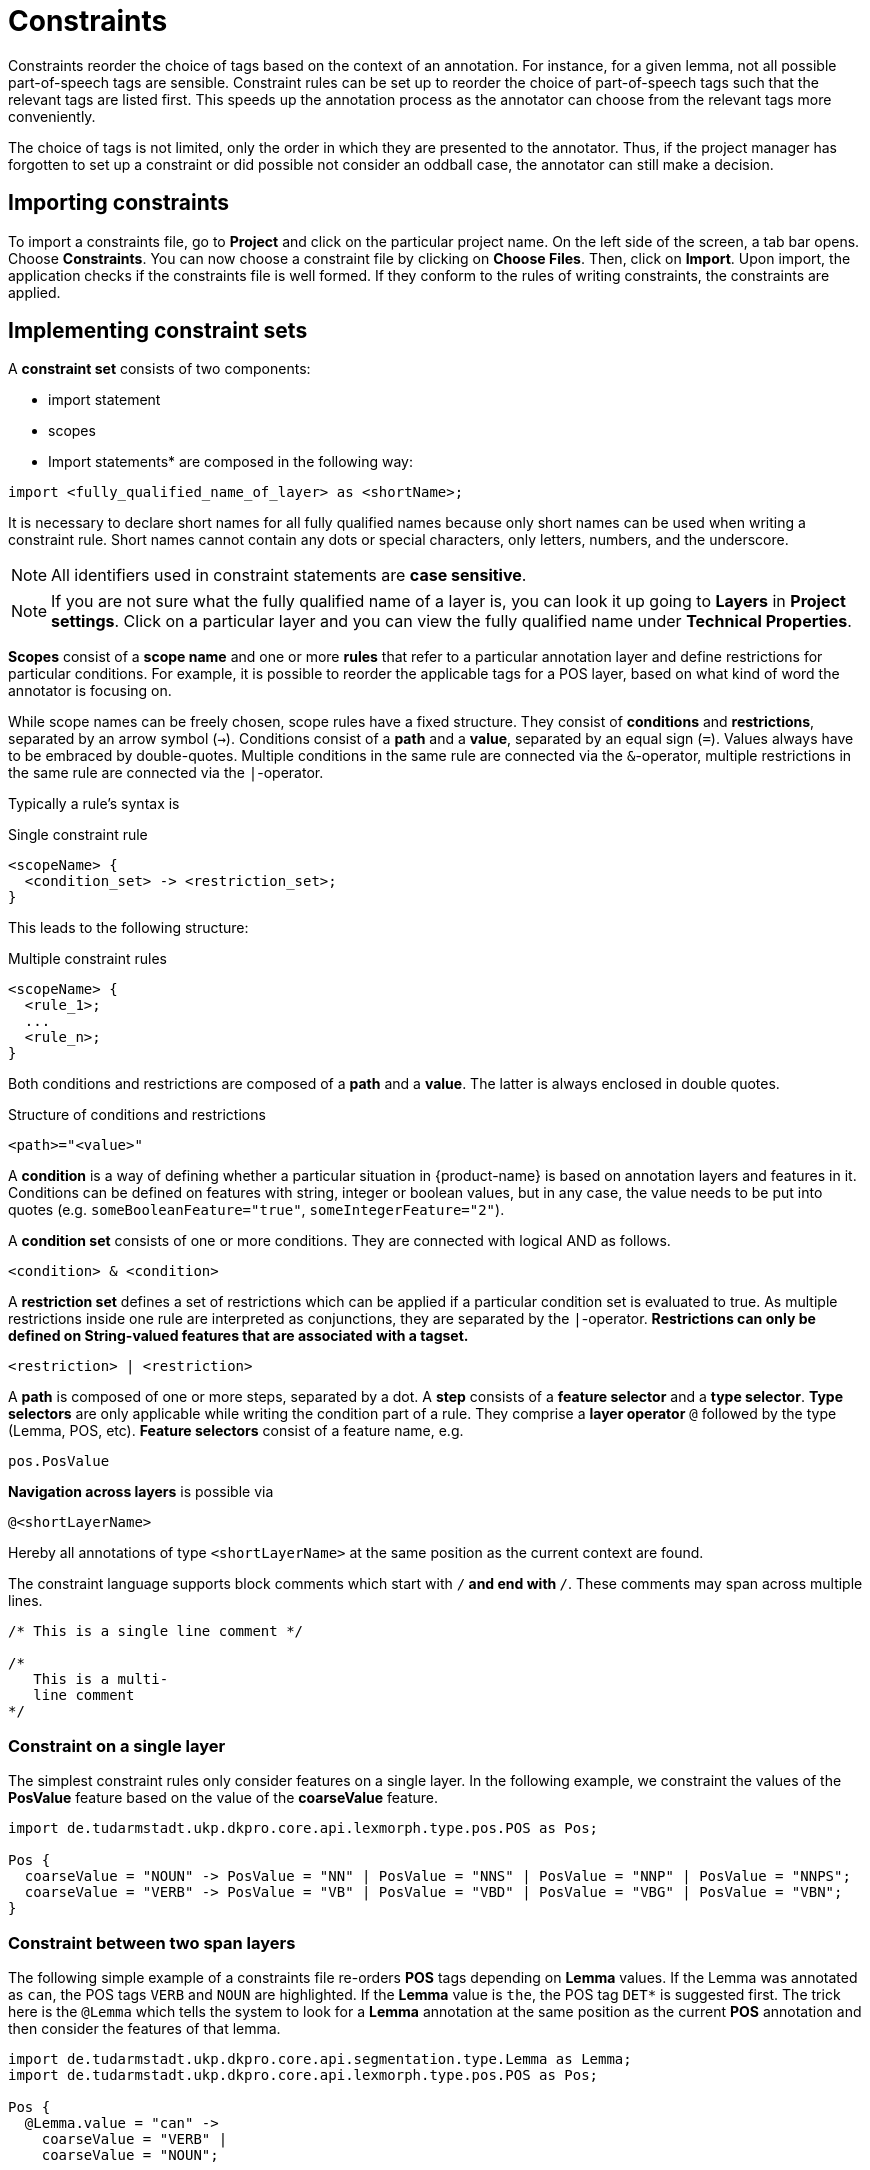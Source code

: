 // Licensed to the Technische Universität Darmstadt under one
// or more contributor license agreements.  See the NOTICE file
// distributed with this work for additional information
// regarding copyright ownership.  The Technische Universität Darmstadt 
// licenses this file to you under the Apache License, Version 2.0 (the
// "License"); you may not use this file except in compliance
// with the License.
//  
// http://www.apache.org/licenses/LICENSE-2.0
// 
// Unless required by applicable law or agreed to in writing, software
// distributed under the License is distributed on an "AS IS" BASIS,
// WITHOUT WARRANTIES OR CONDITIONS OF ANY KIND, either express or implied.
// See the License for the specific language governing permissions and
// limitations under the License.

[[sect_constraints]]
= Constraints

Constraints reorder the choice of tags based on the context of an annotation.
For instance, for a given lemma, not all possible part-of-speech tags are sensible.
Constraint rules can be set up to reorder the choice of part-of-speech tags such that the relevant tags are listed first.
This speeds up the annotation process as the annotator can choose from the relevant tags more conveniently.

The choice of tags is not limited, only the order in which they are presented to the annotator. 
Thus, if the project manager has forgotten to set up a constraint or did possible not consider an oddball case, the annotator can still make a decision. 


== Importing constraints

To import a constraints file, go to *Project* and click on the particular project name.
On the left side of the screen, a tab bar opens.
Choose *Constraints*. You can now choose a constraint file by clicking on *Choose Files*.
Then, click on *Import*.
Upon import, the application checks if the constraints file is well formed.
If they conform to the rules of writing constraints, the constraints are applied. 

== Implementing constraint sets

A *constraint set* consists of two components:

* import statement
* scopes
* Import statements* are composed in the following way:

[source,text]
----
import <fully_qualified_name_of_layer> as <shortName>;
----

It is necessary to declare short names for all fully qualified names because only short names can be used when writing a constraint rule. Short names cannot contain any dots or special characters, only letters, numbers, and the underscore.

NOTE: All identifiers used in constraint statements are *case sensitive*.

NOTE: If you are not sure what the fully qualified name of a layer is, you can look it up going 
      to *Layers* in *Project settings*. Click on a particular layer and you can view the fully qualified 
      name under *Technical Properties*.

*Scopes* consist of a *scope name* and one or more *rules* that refer to a particular annotation layer and define restrictions for particular conditions. For example, it is possible to reorder the applicable tags for a POS layer, based on what kind of word the annotator is focusing on. 

While scope names can be freely chosen, scope rules have a fixed structure. They consist of *conditions* and *restrictions*, separated by an arrow symbol (`->`).
Conditions consist of a *path* and a *value*, separated by an equal sign (`=`). Values always have to be embraced by double-quotes. Multiple conditions in the same rule are connected via the `&`-operator, multiple restrictions in the same rule are connected via the `|`-operator.

Typically a rule’s syntax is 

.Single constraint rule
[source,text]
----
<scopeName> {
  <condition_set> -> <restriction_set>;
}  
----

This leads to the following structure:

.Multiple constraint rules
[source,text]
----
<scopeName> {
  <rule_1>;
  ...
  <rule_n>;
}  
----

Both conditions and restrictions are composed of a *path* and a *value*. The latter is always enclosed in double quotes.

.Structure of conditions and restrictions
[source,text]
----
<path>="<value>"
----

A *condition* is a way of defining whether a particular situation in {product-name} is based on annotation layers and features in it. Conditions can be defined on features with string, integer or boolean values, but in any case, the value needs to be put into quotes (e.g. `someBooleanFeature="true"`, `someIntegerFeature="2"`).

A *condition set* consists of one or more conditions. They are connected with logical AND as follows. 

[source,text]
----
<condition> & <condition>
----

A *restriction set* defines a set of restrictions which can be applied if a particular condition set is evaluated to true. As multiple restrictions inside one rule are interpreted as conjunctions, they are separated by the `|`-operator. **Restrictions can only be defined on String-valued features that are associated with a tagset.**

[source,text]
----
<restriction> | <restriction>
----

A *path* is composed of one or more steps, separated by a dot. A *step* consists of a *feature selector* and a *type selector*.
*Type selectors* are only applicable while writing the condition part of a rule. They comprise a *layer operator* `@` followed by the type (Lemma, POS, etc).
*Feature selectors* consist of a feature name, e.g.

[source,text]
----
pos.PosValue
----

*Navigation across layers* is possible via 

[source,text]
----
@<shortLayerName>
----

Hereby all annotations of type `<shortLayerName>` at the same position as the current context are found.

The constraint language supports block comments which start with `/*` and end with `*/`. These
comments may span across multiple lines.

[source,text]
----
/* This is a single line comment */

/*
   This is a multi-
   line comment
*/
----

=== Constraint on a single layer

The simplest constraint rules only consider features on a single layer. In the following example, we constraint the values of the *PosValue* feature based on the value of the *coarseValue*  feature.

[source,text]
----
import de.tudarmstadt.ukp.dkpro.core.api.lexmorph.type.pos.POS as Pos;

Pos {
  coarseValue = "NOUN" -> PosValue = "NN" | PosValue = "NNS" | PosValue = "NNP" | PosValue = "NNPS";
  coarseValue = "VERB" -> PosValue = "VB" | PosValue = "VBD" | PosValue = "VBG" | PosValue = "VBN";
}
----


=== Constraint between two span layers

The following simple example of a constraints file re-orders *POS* tags depending on *Lemma* values.
If the Lemma was annotated as `can`, the POS tags `VERB` and `NOUN` are highlighted. If the *Lemma* value is
`the`, the POS tag `DET*` is suggested first. The trick here is the `@Lemma` which tells the system to look for a *Lemma* annotation at the same position as the current *POS*  annotation and then consider the features of that lemma.

[source,text]
----
import de.tudarmstadt.ukp.dkpro.core.api.segmentation.type.Lemma as Lemma;
import de.tudarmstadt.ukp.dkpro.core.api.lexmorph.type.pos.POS as Pos;

Pos {
  @Lemma.value = "can" ->
    coarseValue = "VERB" |
    coarseValue = "NOUN";

  @Lemma.value = "the" ->
    coarseValue = "DET";
}
----

In the UI, the tags that were matched by the constraints are bold and come first in the list of tags:

image::images/constraints.png[align="center"]


=== Constraining a relation layer based on its endpoints

It is possible to constrain the value of a feature on a relation layer based on features of the relation endpoints. Or said differently: you can restrict which relations are possible between certain entities.
In the following example, we will used the pre-defined *Dependency* layer.

----
import de.tudarmstadt.ukp.dkpro.core.api.syntax.type.dependency.Dependency as DEPENDENCY;

DEPENDENCY {
 Governor.pos.PosValue = "NN" & Dependent.pos.PosValue = "DET" -> DependencyType = "det";
}
----

The `DEPENDENCY { ... }` block says that the rules in that block apply to any annotations of the type `...Dependency` as define by the `import`.
Of course you do not need to use the alias `DEPENDENCY` or the `...Dependency` type, you can use any span or relation layer name and an alias
of your choice.

A relation layer (like `...Dependency`) always has two features called `Governor` and `Dependent` which represent the endpoints of the relation.
`Dependent` should be the *TARGET* of the relation (the side where the arrowhead should be) and `Governor` should be the *SOURCE* (i.e. the side without the arrowhead).

So when we read 

----
<RELATION_LAYER> {
 Governor.<FEATURE> = "<VALUE>" ... -> ...
}
----

that means: looking at the current annotation of `<LAYER>`, match if the *TARGET* of the relation has a `<FEATURE>` with the given `<VALUE>`.
Note that in the snippet above, we use not a simple `<FEATURE>` but actually a `<FEATURE_PATH>` `...pos.PosValue` which means that we first go to the annotation referred to by the `pos` feature on the *TARGET* and then continue to the `PosValue` feature.
This is a special situation for the built-in Dependency layer which you do not need when using custom layers.

So the general structure for you to start from could be:

----
<RELATION_LAYER> {
 Governor.<SOURCE_FEATURE> = "<SOURCE_FEATURE_VALUE>" & Dependent.<TARGET_FEATURE> = "<TARGET_FEATURE_VALUE>" -> <RELATION_FEATURE> = "<RELATION_VALUE>"
}
----

[[sect_constraints_conditional_features]]
=== Conditional features

Constraints can be used to set up conditional features, that is features that only become available
in the UI if another feature has a specific value. Let's say that for example you want to annotate
events and only *causing* events should additionally offer a *polarity* feature, while for *caused*
events, there should be no way to select a polarity.

Sticking with the example of annotating events, conditional features can be set up as following:

* Go to the *Layer* tab of the project settings
* Create a new tagset called *Event category* and add the tags *causing* and *caused*
* Create a new tagset called *Event polarity* and add the tags *positive* and *negative*
* Create a new span layer called *Event*
* Add a string feature called *category* and assign the tagset *Event category* 
* Save the changes to the *category* feature
* Add a string feature called *polarity* and assign the tagset *Event polarity* 
* Enabled the checkbox *Hide Un-constraint feature* on the *polarity* feature
* Save the changes to the *polarity* feature
* Create a new text file called `constraints.txt` with the following contents
.
[source,text]
----
import webanno.custom.Event as Event;

Event {
  category="causing" -> polarity="positive" | polarity="negative";
}
----
* Import `constraints.txt` in the tab *Constraints* in the project settings.

When you now annotate an *Event* in this project, then the *polarity* feature is only visible and
editable if the *category* of the annotation is set to *causing*.

NOTE: It is important that both of the features have tagsets assigned - otherwise the conditional
      effect will not take place.

=== Constraints for slot features

Constraints can be applied to the roles of slot features. This is useful, e.g. when annotating predicate/argument structures where specific predicates can only have certain arguments. 

Consider having a span layer `SemPred` resembling a semantic predicate and bearing a slot feature `arguments` and a string feature `senseId`.
We want to restrict the possible argument roles based on the lemma associated with the predicate. 
The first rule in the following example restricts the `senseId` depending on the value of a `Lemma` annotation at the same position as the `SemPred` annotation.
The second rule then restricts the choice of roles for the arguments based on the `senseId`.
Note that to apply a restriction to the role of a slot feature, it is necessary to append `.role` to the feature name (that is because `role` is technically a nested feature). 
Thus, while we can write e.g. `senseId = "Request"` for a simple string feature, it is necessary to write `arguments.role = "Addressee"`.

Note that some role labels are marked with the flag `(!)`.
This is a special flag for slot features and indicates that slots with these role labels should be automatically displayed in the UI ready to be filled.
This should be used for mandatory or common slots and saves time as the annotator does not have to manually create the slots before filling them.

[source,text]
----
SemPred {
  /* Rule 1 */
  @Lemma.value = "ask" -> senseId = "Questioning" | senseId = "Request" | senseId = "XXX";
  /* .. other lemmata */
  /* Rule 2 */
  senseId = "Questioning" -> 
    /* core roles */
    arguments.role = "Addressee" (!) | arguments.role = "Message" (!) | arguments.role = "Speaker" (!) |
    /* non-core roles */
    arguments.role = "Time" | arguments.role = "Iterations";
  /* .. other senses */
}
----

== Constraints language grammar

.Constraints language grammar
[source,text]
----
// Basic structure ---------------------------------------
<file>            ::= <import>* | <scope>*
<scope>           ::= <shortLayerName> "{" <ruleset> "}"
<ruleset>         ::= <rule>*
<import>          ::= "import" <qualifiedLayerName> 
                      "as" <shortLayerName> 
<rule>            ::= <conds> "->" <restrictions> ";"

// Conditions --------------------------------------------
<conds>           ::= <cond> | (<cond> "&" <conds>)
<cond>            ::= <path> "=" <value>
<path>            ::= <featureName> | (<step> "." <path>)
<step>            ::= <featureName> | <layerSelector>
<layerSelector>   ::= <layerOperator>? <shortLayerName>
<layerOperator>   ::= "@" // select annotation in layer X

// Restrictions ------------------------------------------
<restrictions>    ::= <restriction> | 
                      <restriction> "|" <restrictions>
<restriction>     ::= <restrictionPath> "=" <value> 
                      ( "(" <flags> ")" )
<restrictionPath> ::= <featureName> | 
                      <restrictionPath> "." <featureName>
<flags>           ::= "!" // core role
----
